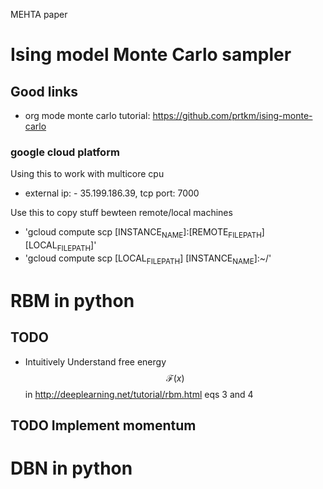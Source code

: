 #+STARTUP: showall
#+STARTUP: latexpreview

MEHTA paper


* Ising model Monte Carlo sampler

** Good links
- org mode monte carlo tutorial: [[https://github.com/prtkm/ising-monte-carlo]]
  
*** google cloud platform
Using this to work with multicore cpu
- external ip: - 35.199.186.39, tcp port: 7000

Use this to copy stuff bewteen remote/local machines
- 'gcloud compute scp [INSTANCE_NAME]:[REMOTE_FILE_PATH] [LOCAL_FILE_PATH]'
- 'gcloud compute scp [LOCAL_FILE_PATH] [INSTANCE_NAME]:~/'



* RBM in python

** TODO
- Intuitively Understand free energy $$\mathcal{F}(x)$$ in
  http://deeplearning.net/tutorial/rbm.html eqs 3 and 4
** TODO Implement momentum


* DBN in python












